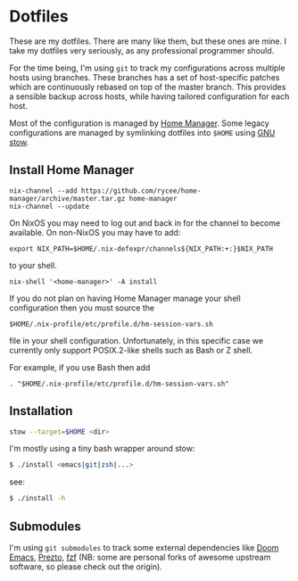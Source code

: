 * Dotfiles

These are my dotfiles. There are many like them, but these ones are mine. I take
my dotfiles very seriously, as any professional programmer should.

For the time being, I'm using ~git~ to track my configurations across multiple
hosts using branches. These branches has a set of host-specific patches which
are continuously rebased on top of the master branch. This provides a sensible
backup across hosts, while having tailored configuration for each host.

Most of the configuration is managed by [[https://github.com/nix-community/home-manager][Home Manager]].
Some legacy configurations are managed by symlinking dotfiles into ~$HOME~ using [[https://www.gnu.org/software/stow/][GNU stow]].

** Install Home Manager

#+BEGIN_SRC shell
nix-channel --add https://github.com/rycee/home-manager/archive/master.tar.gz home-manager
nix-channel --update
#+END_SRC

On NixOS you may need to log out and back in for the channel to become
available. On non-NixOS you may have to add:

#+BEGIN_SRC shell
export NIX_PATH=$HOME/.nix-defexpr/channels${NIX_PATH:+:}$NIX_PATH
#+END_SRC

to your shell.

#+BEGIN_SRC shell
nix-shell '<home-manager>' -A install
#+END_SRC

If you do not plan on having Home Manager manage your shell configuration then you must source the

#+BEGIN_SRC shell
$HOME/.nix-profile/etc/profile.d/hm-session-vars.sh
#+END_SRC

file in your shell configuration. Unfortunately, in this specific case we currently only support POSIX.2-like shells such as Bash or Z shell.

For example, if you use Bash then add

#+BEGIN_SRC shell
. "$HOME/.nix-profile/etc/profile.d/hm-session-vars.sh"
#+END_SRC

** Installation

#+BEGIN_SRC sh
stow --target=$HOME <dir>
#+END_SRC

I'm mostly using a tiny bash wrapper around stow:

#+BEGIN_SRC sh
$ ./install <emacs|git|zsh|...>
#+END_SRC

see:

#+BEGIN_SRC sh
$ ./install -h
#+END_SRC

** Submodules

I'm using ~git submodules~ to track some external dependencies like [[https://github.com/myme/doom-emacs][Doom Emacs]],
[[https://github.com/myme/prezto][Prezto]], [[https://github.com/junegunn/fzf.git][fzf]] (NB: some are personal forks of awesome upstream software, so please
check out the origin).

** Issues :noexport:

*** DNS resolve                                                         :dns:

Ref this answer, multi-case DNS may cause issues: [[http://askubuntu.com/questions/81797/nslookup-finds-ip-but-ping-doesnt][nslookup finds ip, but ping doesnt]]

In [[file:/etc/nsswitch.conf::#%20hosts:%20files%20mdns4_minimal%20%5BNOTFOUND=return%5D%20resolve%20%5B!UNAVAIL=return%5D%20dns][nsswitch.conf]], change the following:

#+BEGIN_SRC diff
- hosts:          files mdns4_minimal [NOTFOUND=return] resolve [!UNAVAIL=return] dns
+ hosts:          files dns
#+END_SRC

or remove completely:

#+BEGIN_SRC sh
$ sudo apt remove libnss-mdns
#+END_SRC

*** ZSH 5.2 has a broken function in `VCS_INFO_nvcsformats`             :zsh:

#+BEGIN_SRC sh
## vim:ft=zsh
## Written by Frank Terbeck <ft@bewatermyfriend.org>
## Distributed under the same BSD-ish license as zsh itself.

setopt localoptions noksharrays NO_shwordsplit
local c v rr
local -a msgs ### <-- NB: Comment out this line

if [[ $1 == '-preinit-' ]] ; then
    c='default'
    v='-preinit-'
    rr='-all-'
fi
zstyle -a ":vcs_info:${v:-$vcs}:${c:-$usercontext}:${rrn:-$rr}" nvcsformats msgs
(( ${#msgs} > maxexports )) && msgs[${maxexports},-1]=()
return 0
```

Comment out the line as mentioned in the script above to get paths in the prompt working.



#+END_SRC
